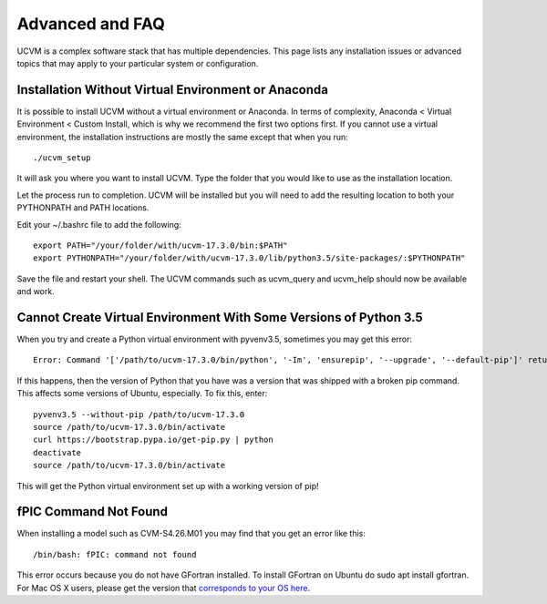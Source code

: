 Advanced and FAQ
================

UCVM is a complex software stack that has multiple dependencies. This page lists any installation issues or advanced topics that may apply to your particular system or configuration.

Installation Without Virtual Environment or Anaconda
~~~~~~~~~~~~~~~~~~~~~~~~~~~~~~~~~~~~~~~~~~~~~~~~~~~~

It is possible to install UCVM without a virtual environment or Anaconda. In terms of complexity, Anaconda < Virtual Environment < Custom Install, which is why we recommend the first two options first. If you cannot use a virtual environment, the installation instructions are mostly the same except that when you run:
::

    ./ucvm_setup

It will ask you where you want to install UCVM. Type the folder that you would like to use as the installation location.

Let the process run to completion. UCVM will be installed but you will need to add the resulting location to both your PYTHONPATH and PATH locations.

Edit your ~/.bashrc file to add the following:
::

    export PATH="/your/folder/with/ucvm-17.3.0/bin:$PATH"
    export PYTHONPATH="/your/folder/with/ucvm-17.3.0/lib/python3.5/site-packages/:$PYTHONPATH"

Save the file and restart your shell. The UCVM commands such as ucvm_query and ucvm_help should now be available and work.

Cannot Create Virtual Environment With Some Versions of Python 3.5
~~~~~~~~~~~~~~~~~~~~~~~~~~~~~~~~~~~~~~~~~~~~~~~~~~~~~~~~~~~~~~~~~~~~~~~~~

When you try and create a Python virtual environment with pyvenv3.5, sometimes you may get this error:
::

    Error: Command '['/path/to/ucvm-17.3.0/bin/python', '-Im', 'ensurepip', '--upgrade', '--default-pip']' returned non-zero exit status 1

If this happens, then the version of Python that you have was a version that was shipped with a broken pip command. This affects some versions of Ubuntu, especially. To fix this, enter:
::

    pyvenv3.5 --without-pip /path/to/ucvm-17.3.0
    source /path/to/ucvm-17.3.0/bin/activate
    curl https://bootstrap.pypa.io/get-pip.py | python
    deactivate
    source /path/to/ucvm-17.3.0/bin/activate

This will get the Python virtual environment set up with a working version of pip!

fPIC Command Not Found
~~~~~~~~~~~~~~~~~~~~~~

When installing a model such as CVM-S4.26.M01 you may find that you get an error like this:
::

   /bin/bash: fPIC: command not found

This error occurs because you do not have GFortran installed. To install GFortran on Ubuntu do sudo apt install
gfortran. For Mac OS X users, please get the version that
`corresponds to your OS here <http://coudert.name/software.html>`_.
